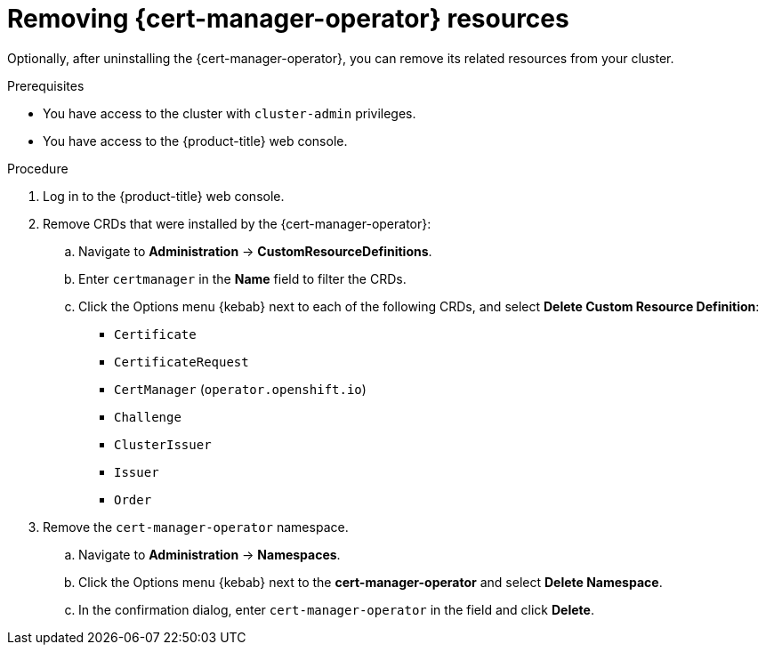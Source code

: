 // Module included in the following assemblies:
//
// * security/cert-manager-operator-uninstall.adoc

:_content-type: PROCEDURE
[id="cert-manager-remove-resources-console_{context}"]
= Removing {cert-manager-operator} resources

Optionally, after uninstalling the {cert-manager-operator}, you can remove its related resources from your cluster.

.Prerequisites

* You have access to the cluster with `cluster-admin` privileges.
* You have access to the {product-title} web console.

.Procedure

. Log in to the {product-title} web console.

. Remove CRDs that were installed by the {cert-manager-operator}:

.. Navigate to *Administration* -> *CustomResourceDefinitions*.

.. Enter `certmanager` in the *Name* field to filter the CRDs.

.. Click the Options menu {kebab} next to each of the following CRDs, and select *Delete Custom Resource Definition*:

*** `Certificate`
*** `CertificateRequest`
*** `CertManager` (`operator.openshift.io`)
*** `Challenge`
*** `ClusterIssuer`
*** `Issuer`
*** `Order`

. Remove the `cert-manager-operator` namespace.
.. Navigate to *Administration* -> *Namespaces*.
.. Click the Options menu {kebab} next to the *cert-manager-operator* and select *Delete Namespace*.
.. In the confirmation dialog, enter `cert-manager-operator` in the field and click *Delete*.
